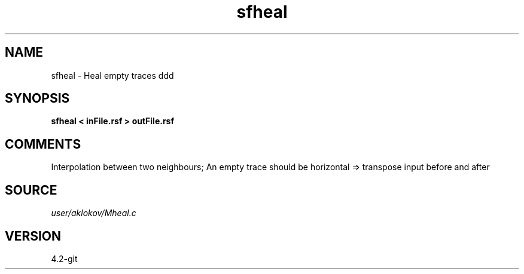 .TH sfheal 1  "APRIL 2023" Madagascar "Madagascar Manuals"
.SH NAME
sfheal \- Heal empty traces ddd
.SH SYNOPSIS
.B sfheal < inFile.rsf > outFile.rsf
.SH COMMENTS
Interpolation between two neighbours;
An empty trace should be horizontal => transpose input before and after 

.SH SOURCE
.I user/aklokov/Mheal.c
.SH VERSION
4.2-git
